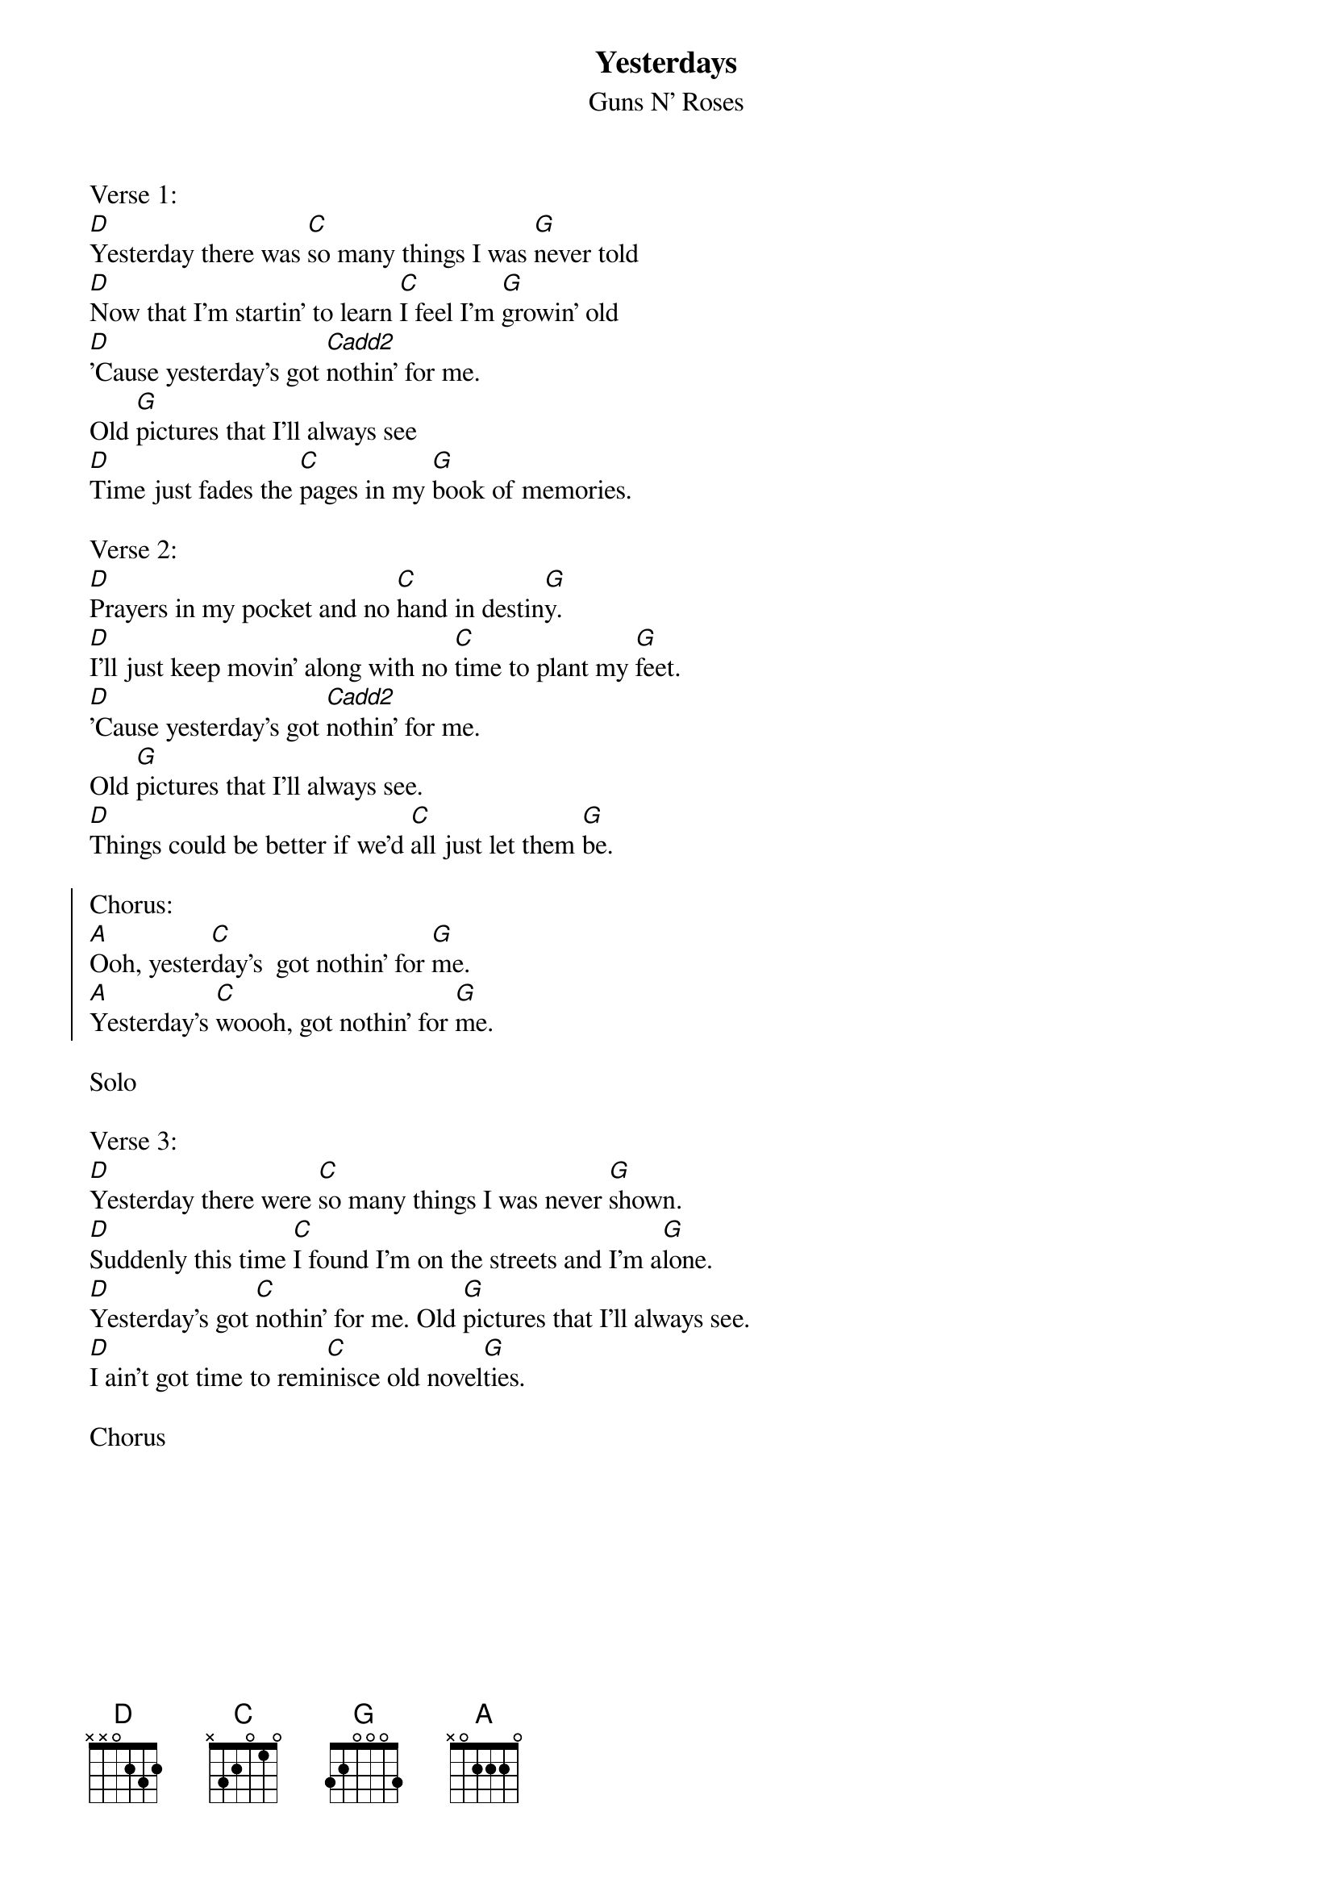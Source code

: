 {t:Yesterdays}
{st:Guns N' Roses}

Verse 1:
[D]Yesterday there was [C]so many things I was [G]never told
[D]Now that I'm startin' to learn [C]I feel I'm [G]growin' old
[D]'Cause yesterday's got [Cadd2]nothin' for me.
Old [G]pictures that I'll always see
[D]Time just fades the [C]pages in my [G]book of memories.

Verse 2:
[D]Prayers in my pocket and no [C]hand in destin[G]y.
[D]I'll just keep movin' along with no [C]time to plant my [G]feet.
[D]'Cause yesterday's got [Cadd2]nothin' for me.
Old [G]pictures that I'll always see.
[D]Things could be better if we'd [C]all just let them [G]be.

{soc}
Chorus:
[A]Ooh, yester[C]day's  got nothin' for [G]me.
[A]Yesterday's [C]woooh, got nothin' for [G]me.
{eoc}

Solo

Verse 3:
[D]Yesterday there were [C]so many things I was never [G]shown.
[D]Suddenly this time [C]I found I'm on the streets and I'm a[G]lone.
[D]Yesterday's got [C]nothin' for me. Old [G]pictures that I'll always see.
[D]I ain't got time to remi[C]nisce old novel[G]ties.

Chorus
